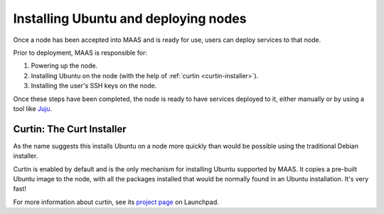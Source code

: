 =====================================
Installing Ubuntu and deploying nodes
=====================================

Once a node has been accepted into MAAS and is ready for use, users can
deploy services to that node.

Prior to deployment, MAAS is responsible for:

1. Powering up the node.
2. Installing Ubuntu on the node (with the help of :ref:`curtin
   <curtin-installer>`).
3. Installing the user's SSH keys on the node.

Once these steps have been completed, the node is ready to have services
deployed to it, either manually or by using a tool like Juju_.

.. _Juju: http://juju.ubuntu.com


.. _curtin-installer:

Curtin: The Curt Installer
--------------------------

As the name suggests this installs Ubuntu on a node more quickly than
would be possible using the traditional Debian installer.

Curtin is enabled by default and is the only mechanism for installing
Ubuntu supported by MAAS. It copies a pre-built Ubuntu image to the
node, with all the packages installed that would be normally found in an
Ubuntu installation. It's very fast!

For more information about curtin, see its `project page`_ on Launchpad.

.. _project page: https://launchpad.net/curtin
